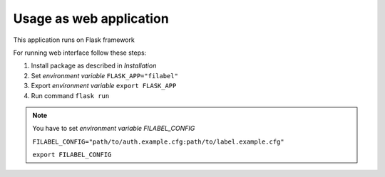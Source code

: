 Usage as web application
========================

This application runs on Flask framework

For running web interface follow these steps:

1.  Install package as described in `Installation`
2.  Set `environment variable` ``FLASK_APP="filabel"``
3.  Export `environment variable` ``export FLASK_APP``
4.  Run command ``flask run``

.. note::

    You have to set `environment variable FILABEL_CONFIG`

    ``FILABEL_CONFIG="path/to/auth.example.cfg:path/to/label.example.cfg"``

    ``export FILABEL_CONFIG``

